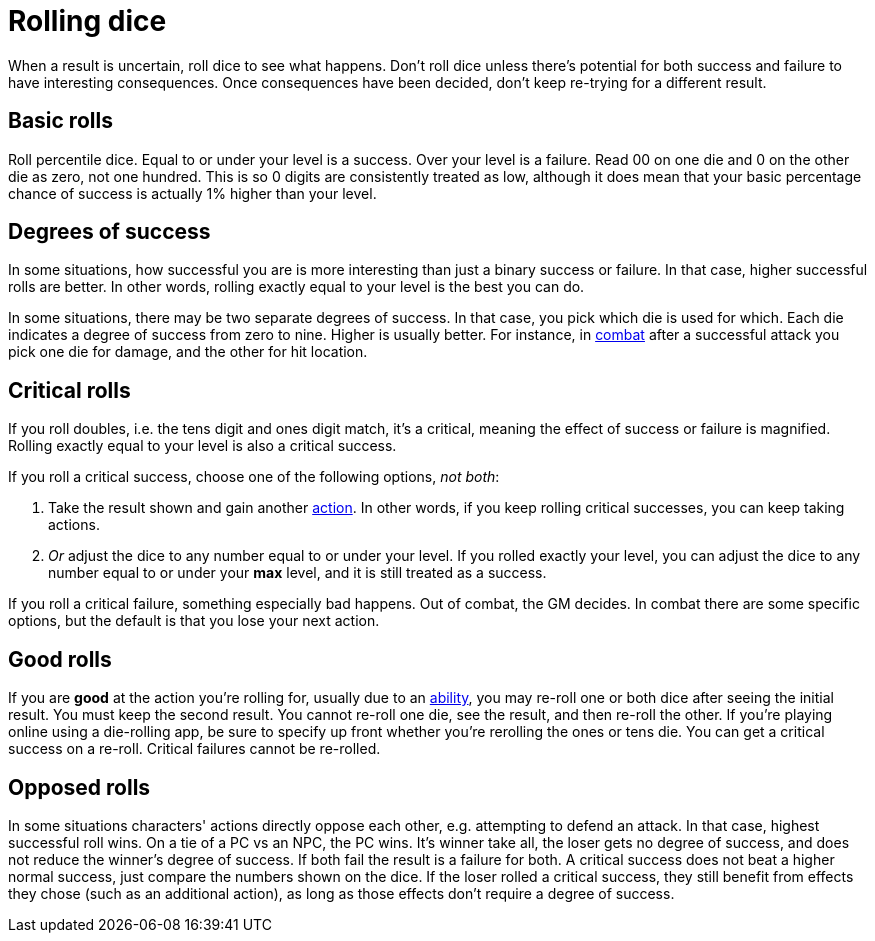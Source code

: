 [#dice]
= Rolling dice

When a result is uncertain, roll dice to see what happens. Don't roll dice unless there's potential for both success and failure to have interesting consequences. Once consequences have been decided, don't keep re-trying for a different result.

== Basic rolls
Roll percentile dice. Equal to or under your level is a success. Over your level is a failure. Read 00 on one die and 0 on the other die as zero, not one hundred. This is so 0 digits are consistently treated as low, although it does mean that your basic percentage chance of success is actually 1% higher than your level.

== Degrees of success
In some situations, how successful you are is more interesting than just a binary success or failure. In that case, higher successful rolls are better.  In other words, rolling exactly equal to your level is the best you can do.

In some situations, there may be two separate degrees of success. In that case, you pick which die is used for which. Each die indicates a degree of success from zero to nine.  Higher is usually better. For instance, in <<combat.adoc#combat,combat>> after a successful attack you pick one die for damage, and the other for hit location.

== Critical rolls
If you roll doubles, i.e. the tens digit and ones digit match, it's a critical, meaning the effect of success or failure is magnified. Rolling exactly equal to your level is also a critical success.

If you roll a critical success, choose one of the following options, _not both_:

. Take the result shown and gain another <<combat.adoc#_actions,action>>. In other words, if you keep rolling critical successes, you can keep taking actions.
. _Or_ adjust the dice to any number equal to or under your level. If you rolled exactly your level, you can adjust the dice to any number equal to or under your *max* level, and it is still treated as a success.

If you roll a critical failure, something especially bad happens. Out of combat, the GM decides. In combat there are some specific options, but the default is that you lose your next action.

== Good rolls
If you are *good* at the action you're rolling for, usually due to an <<abilities.adoc#abilities,ability>>, you may re-roll one or both dice after seeing the initial result. You must keep the second result.  You cannot re-roll one die, see the result, and then re-roll the other.  If you're playing online using a die-rolling app, be sure to specify up front whether you're rerolling the ones or tens die.  You can get a critical success on a re-roll.  Critical failures cannot be re-rolled.

== Opposed rolls
In some situations characters' actions directly oppose each other, e.g. attempting to defend an attack. In that case, highest successful roll wins.  On a tie of a PC vs an NPC, the PC wins. It's winner take all, the loser gets no degree of success, and does not reduce the winner's degree of success.  If both fail the result is a failure for both. A critical success does not beat a higher normal success, just compare the numbers shown on the dice. If the loser rolled a critical success, they still benefit from effects they chose (such as an additional action), as long as those effects don't require a degree of success.
